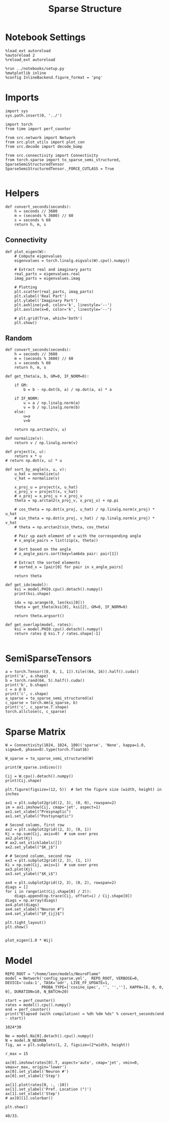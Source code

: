 #+STARTUP: fold
#+TITLE: Sparse Structure
#+PROPERTY: header-args:ipython :results both :exports both :async yes :session sparse :kernel torch

* Notebook Settings

#+begin_src ipython
  %load_ext autoreload
  %autoreload 2
  %reload_ext autoreload

  %run ../notebooks/setup.py
  %matplotlib inline
  %config InlineBackend.figure_format = 'png'
#+end_src

#+RESULTS:
: The autoreload extension is already loaded. To reload it, use:
:   %reload_ext autoreload
: Python exe
: /home/leon/mambaforge/envs/torch/bin/python

* Imports

#+begin_src ipython
  import sys
  sys.path.insert(0, '../')

  import torch
  from time import perf_counter

  from src.network import Network
  from src.plot_utils import plot_con
  from src.decode import decode_bump

  from src.connectivity import Connectivity
  from torch.sparse import to_sparse_semi_structured, SparseSemiStructuredTensor
  SparseSemiStructuredTensor._FORCE_CUTLASS = True

#+end_src

#+RESULTS:

* Helpers
#+begin_src ipython
  def convert_seconds(seconds):
      h = seconds // 3600
      m = (seconds % 3600) // 60
      s = seconds % 60
      return h, m, s
#+end_src

#+RESULTS:


** Connectivity

#+begin_src ipython
  def plot_eigen(W):
      # Compute eigenvalues
      eigenvalues = torch.linalg.eigvals(W).cpu().numpy()

      # Extract real and imaginary parts
      real_parts = eigenvalues.real
      imag_parts = eigenvalues.imag

      # Plotting
      plt.scatter(real_parts, imag_parts)
      plt.xlabel('Real Part')
      plt.ylabel('Imaginary Part')
      plt.axhline(y=0, color='k', linestyle='--')
      plt.axvline(x=0, color='k', linestyle='--')

      # plt.grid(True, which='both')
      plt.show()
#+end_src

#+RESULTS:

** Random

#+begin_src ipython
  def convert_seconds(seconds):
      h = seconds // 3600
      m = (seconds % 3600) // 60
      s = seconds % 60
      return h, m, s
#+end_src

#+RESULTS:

#+begin_src ipython
  def get_theta(a, b, GM=0, IF_NORM=0):

      if GM:
          b = b - np.dot(b, a) / np.dot(a, a) * a

      if IF_NORM:
          u = a / np.linalg.norm(a)
          v = b / np.linalg.norm(b)
      else:
          u=a
          v=b

      return np.arctan2(v, u)
#+end_src

#+RESULTS:

#+begin_src ipython
  def normalize(v):
      return v / np.linalg.norm(v)

  def project(x, u):
      return x * u
  # return np.dot(x, u) * u

  def sort_by_angle(x, u, v):
      u_hat = normalize(u)
      v_hat = normalize(v)

      x_proj_u = project(x, u_hat)
      x_proj_v = project(x, v_hat)
      # x_proj = x_proj_u + x_proj_v
      theta = np.arctan2(x_proj_v, x_proj_u) + np.pi

      # cos_theta = np.dot(x_proj, u_hat) / np.linalg.norm(x_proj) * u_hat
      # sin_theta = np.dot(x_proj, v_hat) / np.linalg.norm(x_proj) * v_hat
      # theta = np.arctan2(sin_theta, cos_theta)

      # Pair up each element of x with the corresponding angle
      # x_angle_pairs = list(zip(x, theta))

      # Sort based on the angle
      # x_angle_pairs.sort(key=lambda pair: pair[1])

      # Extract the sorted elements
      # sorted_x = [pair[0] for pair in x_angle_pairs]

      return theta
#+end_src

#+RESULTS:

#+begin_src ipython
  def get_idx(model):
      ksi = model.PHI0.cpu().detach().numpy()
      print(ksi.shape)

      idx = np.arange(0, len(ksi[0]))
      theta = get_theta(ksi[0], ksi[2], GM=0, IF_NORM=0)

      return theta.argsort()
#+end_src

#+RESULTS:

#+begin_src ipython
  def get_overlap(model, rates):
      ksi = model.PHI0.cpu().detach().numpy()
      return rates @ ksi.T / rates.shape[-1]

#+end_src

#+RESULTS:

* SemiSparseTensors
#+begin_src ipython
  a = torch.Tensor([0, 0, 1, 1]).tile((64, 16)).half().cuda()
  print('a', a.shape)
  b = torch.rand(64, 5).half().cuda()
  print('b', b.shape)
  c = a @ b
  print('c', c.shape)
  a_sparse = to_sparse_semi_structured(a)
  c_sparse = torch.mm(a_sparse, b)
  print('c', c_sparse.T.shape)
  torch.allclose(c, c_sparse)
#+end_src

#+RESULTS:
:RESULTS:
: a torch.Size([64, 64])
: b torch.Size([64, 5])
: c torch.Size([64, 5])
: c torch.Size([5, 64])
: True
:END:

* Sparse Matrix
#+begin_src ipython
  W = Connectivity(1024, 1024, 100)('sparse', 'None', kappa=1.0, sigma=0, phase=0).type(torch.float16)
#+end_src

#+RESULTS:

#+begin_src ipython
  W_sparse = to_sparse_semi_structured(W)
#+end_src

#+RESULTS:

#+begin_src ipython
    print(W_sparse.indices())
#+end_src

#+RESULTS:
:RESULTS:
tensor([[ -4376,  -4370,  -4370,  ...,  -4386,  -4371,  -4883],
        [ -4660,  -4370,  -4370,  ...,  -4370,  -4370,  -4370],
        [ -4370,  -4372,  -4370,  ...,  -4371,  -4402,  -8498],
        ...,
        [ -4380,  -4370,  -4370,  ...,  -8466,  -4371,  -4370],
        [ -4370,  -4370, -28946,  ...,  -4371,  -4372,  -4882],
        [ -4370,  20206,  -4370,  ...,  -4370,  -4370,  -4370]],
       device='cuda:0', dtype=torch.int16)
:END:


#+begin_src ipython
    Cij = W.cpu().detach().numpy()
    print(Cij.shape)
#+end_src

#+RESULTS:
:RESULTS:
(1024, 1024)
:END:

#+begin_src ipython
  plt.figure(figsize=(12, 5))  # Set the figure size (width, height) in inches

  ax1 = plt.subplot2grid((2, 3), (0, 0), rowspan=2)
  im = ax1.imshow(Cij, cmap='jet', aspect=1)
  ax1.set_xlabel("Presynaptic")
  ax1.set_ylabel("Postsynaptic")

  # Second column, first row
  ax2 = plt.subplot2grid((2, 3), (0, 1))
  Kj = np.sum(Cij, axis=0)  # sum over pres
  ax2.plot(Kj)
  # ax2.set_xticklabels([])
  ax2.set_ylabel("$K_j$")

  # # Second column, second row
  ax3 = plt.subplot2grid((2, 3), (1, 1))
  Ki = np.sum(Cij, axis=1)  # sum over pres
  ax3.plot(Kj)
  ax3.set_ylabel("$K_i$")

  ax4 = plt.subplot2grid((2, 3), (0, 2), rowspan=2)
  diags = []
  for i in range(int(Cij.shape[0] / 2)):
      diags.append(np.trace(Cij, offset=i) / Cij.shape[0])
  diags = np.array(diags)
  ax4.plot(diags)
  ax4.set_xlabel("Neuron #")
  ax4.set_ylabel("$P_{ij}$")

  plt.tight_layout()
  plt.show()

#+end_src

#+RESULTS:
:RESULTS:
[[file:./.ob-jupyter/62ff74fc8c82ceed0f4c6940fad212a9c33907d2.png]]
:END:

#+begin_src ipython
  plot_eigen(1.0 * Wij)
#+end_src

#+RESULTS:
:RESULTS:
[[file:./.ob-jupyter/659f5db46b95a077ad16716a035315ff4f631b7e.png]]
:END:

* Model

#+begin_src ipython
  REPO_ROOT = "/home/leon/models/NeuroFlame"
  model = Network('config_sparse.yml',  REPO_ROOT, VERBOSE=0, DEVICE='cuda:1', TASK='odr', LIVE_FF_UPDATE=1,
                  PROBA_TYPE=['cosine_spec', '', '',''], KAPPA=[8, 0, 0, 0], DURATION=10, N_BATCH=20)
#+end_src

#+RESULTS:

#+begin_src ipython
  start = perf_counter()
  rates = model().cpu().numpy()
  end = perf_counter()
  print("Elapsed (with compilation) = %dh %dm %ds" % convert_seconds(end - start))
#+end_src

#+RESULTS:
: Elapsed (with compilation) = 0h 0m 33s

#+begin_src ipython
1024*30
#+end_src

#+RESULTS:
: 30720

#+begin_src ipython
  Ne = model.Na[0].detach().cpu().numpy()
  N = model.N_NEURON
  fig, ax = plt.subplots(1, 2, figsize=(2*width, height))

  r_max = 15

  ax[0].imshow(rates[0].T, aspect='auto', cmap='jet', vmin=0, vmax=r_max, origin='lower')
  ax[0].set_ylabel('Neuron #')
  ax[0].set_xlabel('Step')

  ax[1].plot(rates[0, :, :10])
  ax[1].set_ylabel('Pref. Location (°)')
  ax[1].set_xlabel('Step')
  # ax[0][1].colorbar()

  plt.show()
#+end_src

#+RESULTS:
[[file:./.ob-jupyter/d6f8b20ddab86dc99804ff6b5f9a68942542f1d5.png]]

#+begin_src ipython
40/33.
#+end_src

#+RESULTS:
: 1.2121212121212122
